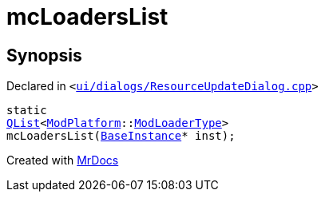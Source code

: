 [#mcLoadersList]
= mcLoadersList
:relfileprefix: 
:mrdocs:


== Synopsis

Declared in `&lt;https://github.com/PrismLauncher/PrismLauncher/blob/develop/launcher/ui/dialogs/ResourceUpdateDialog.cpp#L35[ui&sol;dialogs&sol;ResourceUpdateDialog&period;cpp]&gt;`

[source,cpp,subs="verbatim,replacements,macros,-callouts"]
----
static
xref:QList.adoc[QList]&lt;xref:ModPlatform.adoc[ModPlatform]::xref:ModPlatform/ModLoaderType.adoc[ModLoaderType]&gt;
mcLoadersList(xref:BaseInstance.adoc[BaseInstance]* inst);
----



[.small]#Created with https://www.mrdocs.com[MrDocs]#
